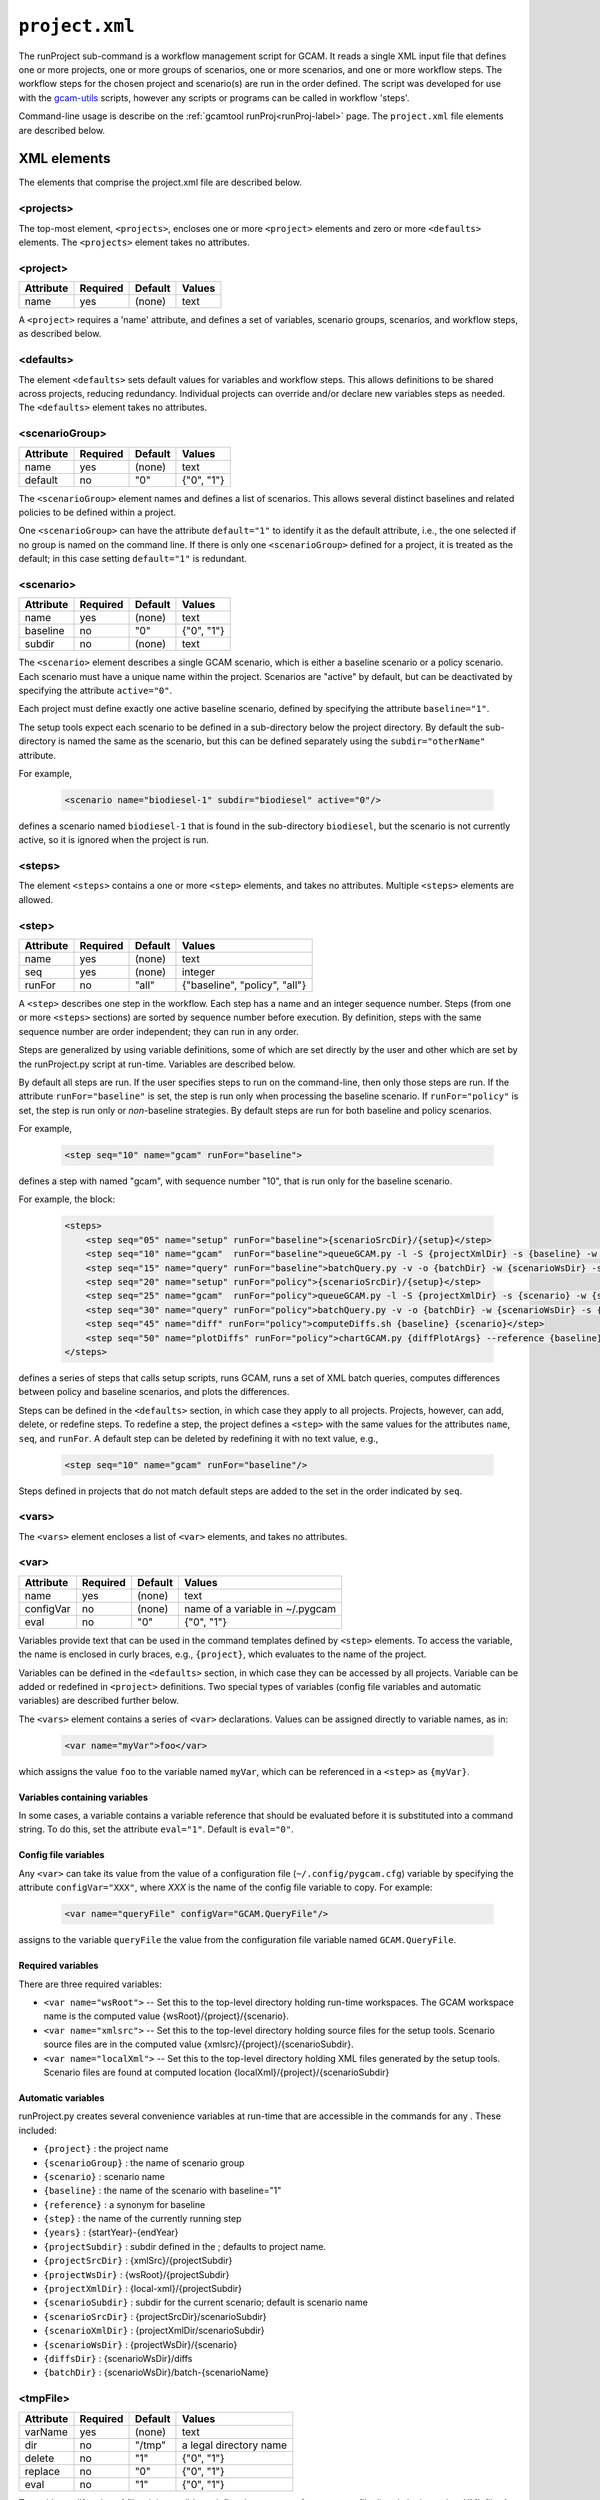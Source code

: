 .. _project-xml:


``project.xml``
===============

The runProject sub-command is a workflow management script for GCAM. It
reads a single XML input file that defines one or more projects, one or
more groups of scenarios, one or more scenarios, and one or more workflow
steps. The workflow steps for the chosen project and scenario(s) are run
in the order defined. The script was developed for use with the
`gcam-utils <https://bitbucket.org/plevin/gcam-utils/wiki/Home>`__
scripts, however any scripts or programs can be called in workflow
'steps'.

Command-line usage is describe on the :ref:`gcamtool runProj<runProj-label>` page.
The ``project.xml`` file elements are described below.

XML elements
------------

The elements that comprise the project.xml file are described below.

<projects>
^^^^^^^^^^

The top-most element, ``<projects>``, encloses one or more ``<project>``
elements and zero or more ``<defaults>`` elements. The ``<projects>``
element takes no attributes.

<project>
^^^^^^^^^

+-------------+------------+-----------+----------+
| Attribute   | Required   | Default   | Values   |
+=============+============+===========+==========+
| name        | yes        | (none)    | text     |
+-------------+------------+-----------+----------+

A ``<project>`` requires a 'name' attribute, and defines a set of
variables, scenario groups, scenarios, and workflow steps, as described
below.

<defaults>
^^^^^^^^^^

The element ``<defaults>`` sets default values for variables and
workflow steps. This allows definitions to be shared across projects,
reducing redundancy. Individual projects can override and/or declare new
variables steps as needed. The ``<defaults>`` element takes no
attributes.

<scenarioGroup>
^^^^^^^^^^^^^^^

+-------------+------------+-----------+--------------+
| Attribute   | Required   | Default   | Values       |
+=============+============+===========+==============+
| name        | yes        | (none)    | text         |
+-------------+------------+-----------+--------------+
| default     | no         | "0"       | {"0", "1"}   |
+-------------+------------+-----------+--------------+

The ``<scenarioGroup>`` element names and defines a list of scenarios.
This allows several distinct baselines and related policies to be
defined within a project.

One ``<scenarioGroup>`` can have the attribute ``default="1"`` to
identify it as the default attribute, i.e., the one selected if no group
is named on the command line. If there is only one ``<scenarioGroup>``
defined for a project, it is treated as the default; in this case
setting ``default="1"`` is redundant.

<scenario>
^^^^^^^^^^

+-------------+------------+-----------+--------------+
| Attribute   | Required   | Default   | Values       |
+=============+============+===========+==============+
| name        | yes        | (none)    | text         |
+-------------+------------+-----------+--------------+
| baseline    | no         | "0"       | {"0", "1"}   |
+-------------+------------+-----------+--------------+
| subdir      | no         | (none)    | text         |
+-------------+------------+-----------+--------------+

The ``<scenario>`` element describes a single GCAM scenario, which is
either a baseline scenario or a policy scenario. Each scenario must have
a unique name within the project. Scenarios are "active" by default, but
can be deactivated by specifying the attribute ``active="0"``.

Each project must define exactly one active baseline scenario, defined
by specifying the attribute ``baseline="1"``.

The setup tools expect each scenario to be defined in a sub-directory
below the project directory. By default the sub-directory is named the
same as the scenario, but this can be defined separately using the
``subdir="otherName"`` attribute.

For example,

  .. code-block:: xml

    <scenario name="biodiesel-1" subdir="biodiesel" active="0"/>

defines a scenario named ``biodiesel-1`` that is found in the
sub-directory ``biodiesel``, but the scenario is not currently active,
so it is ignored when the project is run.

<steps>
^^^^^^^

The element ``<steps>`` contains a one or more ``<step>`` elements, and
takes no attributes. Multiple ``<steps>`` elements are allowed.

<step>
^^^^^^

+-------------+------------+-----------+---------------------------------+
| Attribute   | Required   | Default   | Values                          |
+=============+============+===========+=================================+
| name        | yes        | (none)    | text                            |
+-------------+------------+-----------+---------------------------------+
| seq         | yes        | (none)    | integer                         |
+-------------+------------+-----------+---------------------------------+
| runFor      | no         | "all"     | {"baseline", "policy", "all"}   |
+-------------+------------+-----------+---------------------------------+

A ``<step>`` describes one step in the workflow. Each step has a name
and an integer sequence number. Steps (from one or more ``<steps>``
sections) are sorted by sequence number before execution. By definition,
steps with the same sequence number are order independent; they can run
in any order.

Steps are generalized by using variable definitions, some of which are
set directly by the user and other which are set by the runProject.py
script at run-time. Variables are described below.

By default all steps are run. If the user specifies steps to run on the
command-line, then only those steps are run. If the attribute
``runFor="baseline"`` is set, the step is run only when processing the
baseline scenario. If ``runFor="policy"`` is set, the step is run only
or *non*-baseline strategies. By default steps are run for both baseline
and policy scenarios.

For example,

  .. code-block:: xml

    <step seq="10" name="gcam" runFor="baseline">

defines a step with named "gcam", with sequence number "10", that is run
only for the baseline scenario.

For example, the block:

  .. code-block:: xml

    <steps>
        <step seq="05" name="setup" runFor="baseline">{scenarioSrcDir}/{setup}</step>
        <step seq="10" name="gcam"  runFor="baseline">queueGCAM.py -l -S {projectXmlDir} -s {baseline} -w {scenarioWsDir} -P</step>
        <step seq="15" name="query" runFor="baseline">batchQuery.py -v -o {batchDir} -w {scenarioWsDir} -s {scenario} -Q "{queryPath}" "@{queryFile}"</step>
        <step seq="20" name="setup" runFor="policy">{scenarioSrcDir}/{setup}</step>
        <step seq="25" name="gcam"  runFor="policy">queueGCAM.py -l -S {projectXmlDir} -s {scenario} -w {scenarioWsDir} -P</step>
        <step seq="30" name="query" runFor="policy">batchQuery.py -v -o {batchDir} -w {scenarioWsDir} -s {scenario} -Q {queryPath} "@{queryFile}"</step>
        <step seq="45" name="diff" runFor="policy">computeDiffs.sh {baseline} {scenario}</step>
        <step seq="50" name="plotDiffs" runFor="policy">chartGCAM.py {diffPlotArgs} --reference {baseline} --scenario {scenario} --fromFile {plotDiffsFile}</step>
    </steps>

defines a series of steps that calls setup scripts, runs GCAM, runs a
set of XML batch queries, computes differences between policy and
baseline scenarios, and plots the differences.

Steps can be defined in the ``<defaults>`` section, in which case they
apply to all projects. Projects, however, can add, delete, or redefine
steps. To redefine a step, the project defines a ``<step>`` with the
same values for the attributes ``name``, ``seq``, and ``runFor``. A
default step can be deleted by redefining it with no text value, e.g.,

  .. code-block:: xml

    <step seq="10" name="gcam" runFor="baseline"/>

Steps defined in projects that do not match default steps are added to
the set in the order indicated by ``seq``.

<vars>
^^^^^^

The ``<vars>`` element encloses a list of ``<var>`` elements, and takes
no attributes.

<var>
^^^^^

+-------------+------------+-----------+-----------------------------------+
| Attribute   | Required   | Default   | Values                            |
+=============+============+===========+===================================+
| name        | yes        | (none)    | text                              |
+-------------+------------+-----------+-----------------------------------+
| configVar   | no         | (none)    | name of a variable in ~/.pygcam   |
+-------------+------------+-----------+-----------------------------------+
| eval        | no         | "0"       | {"0", "1"}                        |
+-------------+------------+-----------+-----------------------------------+

Variables provide text that can be used in the command templates defined
by ``<step>`` elements. To access the variable, the name is enclosed in
curly braces, e.g., ``{project}``, which evaluates to the name of the
project.

Variables can be defined in the ``<defaults>`` section, in which case
they can be accessed by all projects. Variable can be added or redefined
in ``<project>`` definitions. Two special types of variables (config
file variables and automatic variables) are described further below.

The ``<vars>`` element contains a series of ``<var>`` declarations.
Values can be assigned directly to variable names, as in:

  .. code-block:: xml

    <var name="myVar">foo</var>

which assigns the value ``foo`` to the variable named ``myVar``, which
can be referenced in a ``<step>`` as ``{myVar}``.

Variables containing variables
~~~~~~~~~~~~~~~~~~~~~~~~~~~~~~

In some cases, a variable contains a variable reference that should be
evaluated before it is substituted into a command string. To do this,
set the attribute ``eval="1"``. Default is ``eval="0"``.

Config file variables
~~~~~~~~~~~~~~~~~~~~~

Any ``<var>`` can take its value from the value of a configuration file
(``~/.config/pygcam.cfg``) variable by specifying the attribute
``configVar="XXX"``, where *XXX* is the name of the config file variable
to copy. For example:

  .. code-block:: xml

    <var name="queryFile" configVar="GCAM.QueryFile"/>

assigns to the variable ``queryFile`` the value from the configuration
file variable named ``GCAM.QueryFile``.

Required variables
~~~~~~~~~~~~~~~~~~

There are three required variables:

-  ``<var name="wsRoot">`` -- Set this to the top-level directory
   holding run-time workspaces. The GCAM workspace name is the computed
   value {wsRoot}/{project}/{scenario}.

-  ``<var name="xmlsrc">`` -- Set this to the top-level directory
   holding source files for the setup tools. Scenario source files are
   in the computed value {xmlsrc}/{project}/{scenarioSubdir}.

-  ``<var name="localXml">`` -- Set this to the top-level directory
   holding XML files generated by the setup tools. Scenario files are
   found at computed location {localXml}/{project}/{scenarioSubdir}

Automatic variables
~~~~~~~~~~~~~~~~~~~

runProject.py creates several convenience variables at run-time that are
accessible in the commands for any . These included:

-  ``{project}`` : the project name
-  ``{scenarioGroup}`` : the name of scenario group
-  ``{scenario}`` : scenario name
-  ``{baseline}`` : the name of the scenario with baseline="1"
-  ``{reference}`` : a synonym for baseline
-  ``{step}`` : the name of the currently running step
-  ``{years}`` : {startYear}-{endYear}
-  ``{projectSubdir}`` : subdir defined in the ; defaults to project
   name.
-  ``{projectSrcDir}`` : {xmlSrc}/{projectSubdir}
-  ``{projectWsDir}`` : {wsRoot}/{projectSubdir}
-  ``{projectXmlDir}`` : {local-xml}/{projectSubdir}
-  ``{scenarioSubdir}`` : subdir for the current scenario; default is
   scenario name
-  ``{scenarioSrcDir}`` : {projectSrcDir}/scenarioSubdir}
-  ``{scenarioXmlDir}`` : {projectXmlDir/scenarioSubdir}
-  ``{scenarioWsDir}`` : {projectWsDir}/{scenario}
-  ``{diffsDir}`` : {scenarioWsDir}/diffs
-  ``{batchDir}`` : {scenarioWsDir}/batch-{scenarioName}

<tmpFile>
^^^^^^^^^

+-------------+------------+-----------+--------------------------+
| Attribute   | Required   | Default   | Values                   |
+=============+============+===========+==========================+
| varName     | yes        | (none)    | text                     |
+-------------+------------+-----------+--------------------------+
| dir         | no         | "/tmp"    | a legal directory name   |
+-------------+------------+-----------+--------------------------+
| delete      | no         | "1"       | {"0", "1"}               |
+-------------+------------+-----------+--------------------------+
| replace     | no         | "0"       | {"0", "1"}               |
+-------------+------------+-----------+--------------------------+
| eval        | no         | "1"       | {"0", "1"}               |
+-------------+------------+-----------+--------------------------+

To avoid a proliferation of files, it is possible to define the contents
of a temporary file directly in the project XML file. At run-time, the
temporary file is created; the given lines, defined by ``<text>``
elements, are written to the file, and the name of the temporary file is
assigned to the given variable name.

The ``<tmpFile>`` element defines several attributes:

-  ``varName`` (required) which will contain the pathname of the
   temporary file created by runProject.py

-  ``dir`` (optional) defines the directory in which to create the temp
   file Default is "/tmp".

-  ``delete`` indicates whether to delete the temporary file when
   runProject exits. By default, ``delete="1"``, i.e., the temp files
   are deleted. The value ``delete="0"`` may be useful for debugging.

-  ``replace`` indicates whether file contents defined in a project
   should be replace or append to the default value for this file
   variable. By default, values are appended, i.e., ``replace="0"``.
   Setting ``replace="1"`` causes the project values to replace the
   default values.

-  ``eval`` indicates whether to perform variable substitution on the
   values when writing the temporary file, as is done before executing
   commands. By default, ``evaluate="1"``, i.e., variable substitution
   is performed. Disable this by specifying ``evaluate="0"``, e.g., if
   part of your text might be confused for a variable reference.

For example,

  .. code-block:: xml

    <tmpFile varName="queryTempFile" dir="/tmp/myProject">
        <text>some text {scenario}</text>
        <text>other text</text>
    </tmpFile>

defines a temporary file that should be created in the directory
"/tmp/myProject", with the contents being the text in the two ``<text>``
elements. The pathname of the temp file is assigned to the variable
``queryTempFile``, which can be used in any ``<step>`` command. Since
the attribute ``evaluate="0"`` is not specified, the text values are
evaluated when writing them to the temp file, so ``{scenario}`` in the
first line is replaced with the name of the scenario being processed.

<text>
^^^^^^

+-------------+------------+-----------+----------+
| Attribute   | Required   | Default   | Values   |
+=============+============+===========+==========+
| tag         | no         | (none)    | text     |
+-------------+------------+-----------+----------+

The ``<text>`` element can take an option ``tag`` attribute, which
provides a unique name to a line of text so that projects can
selectively drop the line by redefining an a ``<text>`` element with the
same tag name. To delete a value, provide no value. For example, if the
defaults section has this definition:

  .. code-block:: xml

    <tmpFile varName="queryTempFile" dir="/tmp/myProject">
        <text>line 1</text>
        <text tag="2">line 2</text>
    </tmpFile>

a project can cause the second line to be dropped when writing the temp
file, by specifying:

  .. code-block:: xml

    <tmpFile varName="queryTempFile" dir="/tmp/myProject">
        <text tag="2"/>
    </tmpFile>


Example project.xml file
------------------------

  .. code-block:: xml

    <projects>
      <defaults>
        <vars>
            <!-- Required variables -->
            <var name="workspaceRoot" configVar="GCAM.WorkspaceRoot"/>
            <var name="xmlsrc" configVar="GCAM.XmlSrc"/>
            <var name="localXml" configVar="GCAM.LocalXml"/>

            <!-- User variables, used only by defined steps -->
            <var name="setup">setup.py</var>
            <var name="startYear">2015</var>
            <var name="endYear">2050</var>
            <var name="shockYear">2020</var>
            <var name="queryDir" configVar="GCAM.QueryDir"/>
            <var name="repoBin" configVar="GCAM.RepoBin"/>
            <var name="queryPath" configVar="GCAM.QueryPath"></var>
        </vars>
        <steps>
            <step seq="1" name="setup" runFor="baseline">{scenarioSrcDir}/{setup}</step>
            <step seq="2" name="gcam"  runFor="baseline">queueGCAM.py -l -S {projectXmlDir} -s {baseline} -w {scenarioWsDir} -P</step>
            <step seq="3" name="query" runFor="baseline">batchQuery.py -v -o {batchDir} -w {scenarioWsDir} -s {scenario} -Q "{queryPath}" "@{queryFile}"</step>
            <step seq="4" name="setup" runFor="policy">{scenarioSrcDir}/{setup}</step>
            <step seq="5" name="gcam"  runFor="policy">queueGCAM.py -l -S {projectXmlDir} -s {scenario} -w {scenarioWsDir} -P</step>
            <step seq="6" name="query" runFor="policy">batchQuery.py -v -o {batchDir} -w {scenarioWsDir} -s {scenario} -Q {queryPath} "@{queryFile}"</step>
            <step seq="7" name="plotScen">chartGCAM.py {scenPlotArgs} --scenario {scenario} --fromFile {scenPlots}</step>
            <step seq="7" name="diff"  runFor="policy">csvDiff.py -D {projectWsDir} -y {years} -Y {shockYear} -q {queryFile} -i {baseline} {scenario}</step>
            <step seq="8" name="plotDiff" runFor="policy">chartGCAM.py {diffPlotArgs} --reference {baseline} --scenario {scenario} --fromFile {diffPlots}</step>
            <step seq="9" name="xlsx"  runFor="policy">csvDiff.py -D {diffsDir} -c -y {years} -Y {shockYear} -o diffs.xlsx *.csv</step>
            <step seq="9" name="xlsx"  runFor="policy">csvDiff.py -D {diffsDir} -c -y {years} -Y {shockYear} -o "{scenario}-annual.xlsx" -i *.csv</step>
        </steps>

        <tmpFile varName="queryFile" evaluate="0">
            <text>Residue_biomass_production</text>
            <text>refined-liquids-prod-by-tech</text>
            <text>Purpose-grown_biomass_production</text>
            <text>Kyoto_gas_forcing</text>
        </tmpFile>

        <vars>
            <var name="scenPlotArgs" eval="1">--verbose -D {batchDir} --outputDir figures --years {years} --label --labelColor black --box --enumerate</var>
            <var name="diffPlotArgs" eval="1">-D {diffsDir} --outputDir figures --years {years}</var>
            <var name="scenRefCsv" eval="1">{scenario}-{reference}.csv</var>
        </vars>

        <tmpFile varName="diffPlots">
            <text>Residue_biomass_production-{scenRefCsv} -Y 'EJ biomass' -n 4 -T '$\Delta$ Residue biomass production' -x sector-by-year.png -I sector</text>
            <text>Residue_biomass_production-{scenRefCsv} -Y 'EJ biomass' -n 4 -T '$\Delta$ Residue biomass production' -x region-by-year.png -I region</text>
            <text>refined-liquids-prod-by-tech-{scenRefCsv} -I technology -T '$\Delta$ Refined liquid fuels production' -c region -n 3</text>
            <text>Purpose-grown_biomass_production-{scenRefCsv} -Y "EJ biomass" -n 4 -c output -I region -z -T '$\Delta$ Purpose-grown biomass production' -x by-region.png</text>
            <text>Kyoto_gas_forcing-{scenRefCsv} -Y 'W/m$^2$' --timeseries -T '$\Delta$ Kyoto Gas Forcing'</text>
        </tmpFile>
      </defaults>

      <project name="Paper1">
          <scenarioGroup name="anything" default="1">
              <scenario name="base-1" subdir="baseline" baseline="1"/>
              <scenario name="corn-1" subdir="corn"/>
              <scenario name="stover-1" subdir="stover" active="0"/>
              <scenario name="switchgrass-1" subdir="switchgrass" active="0"/>
              <scenario name="biodiesel-1" subdir="biodiesel" active="0"/>
          <scenarioGroup>
      </project>
    </projects>
